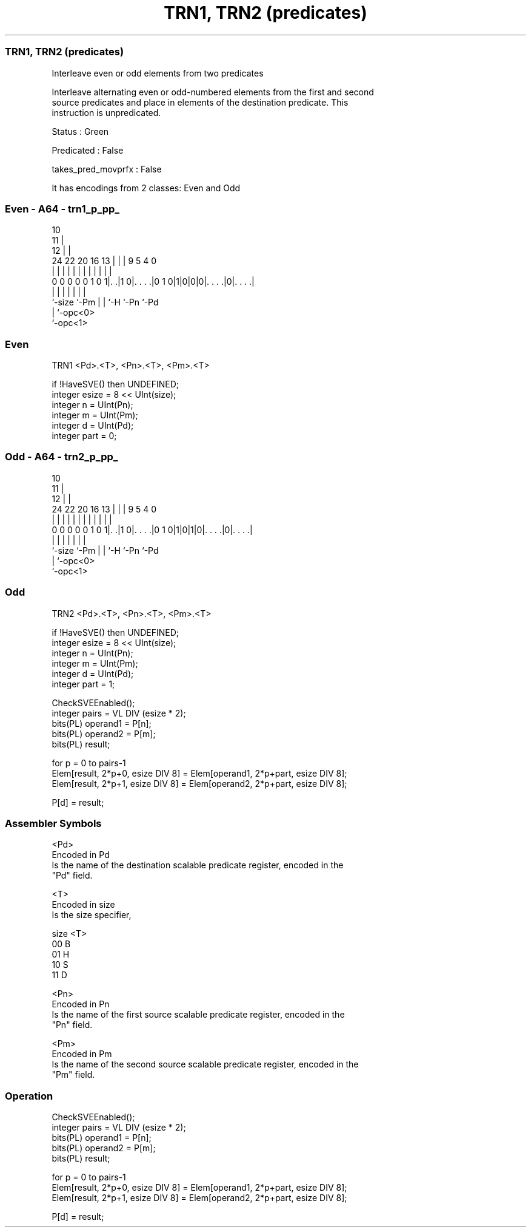 .nh
.TH "TRN1, TRN2 (predicates)" "7" " "  "instruction" "sve"
.SS TRN1, TRN2 (predicates)
 Interleave even or odd elements from two predicates

 Interleave alternating even or odd-numbered elements from the first and second
 source predicates and place in elements of the destination predicate. This
 instruction is unpredicated.

 Status : Green

 Predicated : False

 takes_pred_movprfx : False


It has encodings from 2 classes: Even and Odd

.SS Even - A64 - trn1_p_pp_
 
                                             10                    
                                           11 |                    
                                         12 | |                    
                 24  22  20      16    13 | | | 9       5 4       0
                  |   |   |       |     | | | | |       | |       |
   0 0 0 0 0 1 0 1|. .|1 0|. . . .|0 1 0|1|0|0|0|. . . .|0|. . . .|
                  |       |             | | |   |         |
                  `-size  `-Pm          | | `-H `-Pn      `-Pd
                                        | `-opc<0>
                                        `-opc<1>
  
  
 
.SS Even
 
 TRN1    <Pd>.<T>, <Pn>.<T>, <Pm>.<T>
 
 if !HaveSVE() then UNDEFINED;
 integer esize = 8 << UInt(size);
 integer n = UInt(Pn);
 integer m = UInt(Pm);
 integer d = UInt(Pd);
 integer part = 0;
.SS Odd - A64 - trn2_p_pp_
 
                                             10                    
                                           11 |                    
                                         12 | |                    
                 24  22  20      16    13 | | | 9       5 4       0
                  |   |   |       |     | | | | |       | |       |
   0 0 0 0 0 1 0 1|. .|1 0|. . . .|0 1 0|1|0|1|0|. . . .|0|. . . .|
                  |       |             | | |   |         |
                  `-size  `-Pm          | | `-H `-Pn      `-Pd
                                        | `-opc<0>
                                        `-opc<1>
  
  
 
.SS Odd
 
 TRN2    <Pd>.<T>, <Pn>.<T>, <Pm>.<T>
 
 if !HaveSVE() then UNDEFINED;
 integer esize = 8 << UInt(size);
 integer n = UInt(Pn);
 integer m = UInt(Pm);
 integer d = UInt(Pd);
 integer part = 1;
 
 CheckSVEEnabled();
 integer pairs = VL DIV (esize * 2);
 bits(PL) operand1 = P[n];
 bits(PL) operand2 = P[m];
 bits(PL) result;
 
 for p = 0 to pairs-1
     Elem[result, 2*p+0, esize DIV 8] = Elem[operand1, 2*p+part, esize DIV 8];
     Elem[result, 2*p+1, esize DIV 8] = Elem[operand2, 2*p+part, esize DIV 8];
 
 P[d] = result;
 

.SS Assembler Symbols

 <Pd>
  Encoded in Pd
  Is the name of the destination scalable predicate register, encoded in the
  "Pd" field.

 <T>
  Encoded in size
  Is the size specifier,

  size <T> 
  00   B   
  01   H   
  10   S   
  11   D   

 <Pn>
  Encoded in Pn
  Is the name of the first source scalable predicate register, encoded in the
  "Pn" field.

 <Pm>
  Encoded in Pm
  Is the name of the second source scalable predicate register, encoded in the
  "Pm" field.



.SS Operation

 CheckSVEEnabled();
 integer pairs = VL DIV (esize * 2);
 bits(PL) operand1 = P[n];
 bits(PL) operand2 = P[m];
 bits(PL) result;
 
 for p = 0 to pairs-1
     Elem[result, 2*p+0, esize DIV 8] = Elem[operand1, 2*p+part, esize DIV 8];
     Elem[result, 2*p+1, esize DIV 8] = Elem[operand2, 2*p+part, esize DIV 8];
 
 P[d] = result;

